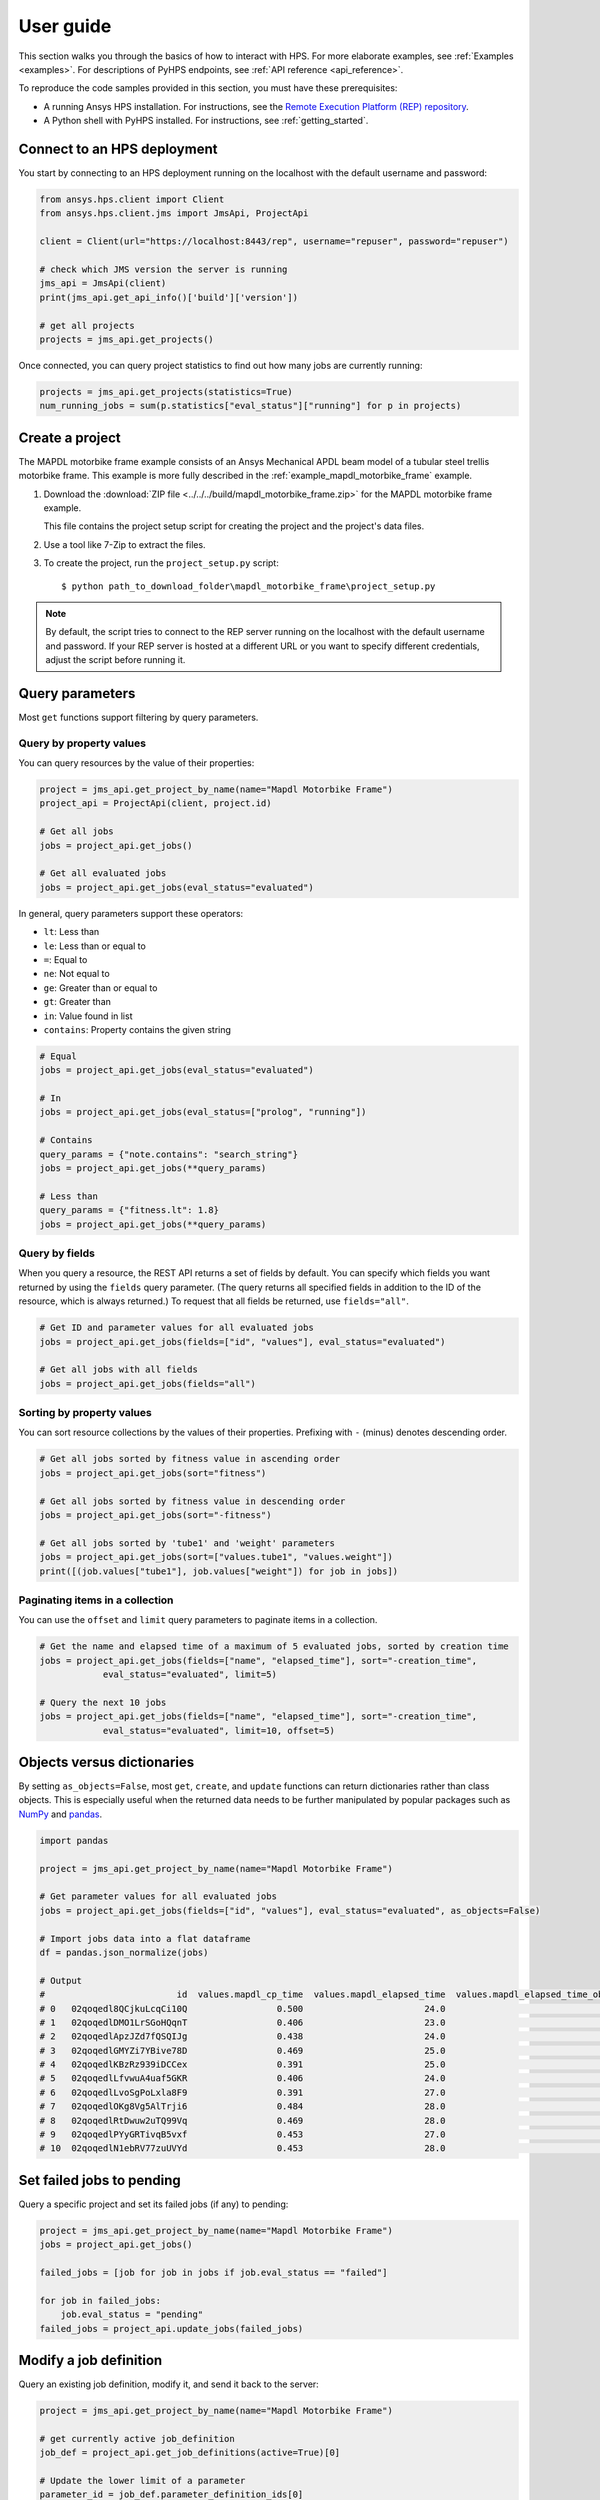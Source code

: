 .. _user_guide:

User guide
==========

This section walks you through the basics of how to interact with HPS.
For more elaborate examples, see :ref:`Examples <examples>`. For descriptions
of PyHPS endpoints, see :ref:`API reference <api_reference>`.

To reproduce the code samples provided in this section, you must have these
prerequisites:

- A running Ansys HPS installation. For instructions, see the
  `Remote Execution Platform (REP) repository <https://github.com/ansys/rep>`_.
- A Python shell with PyHPS installed. For instructions, see :ref:`getting_started`.


Connect to an HPS deployment
----------------------------

You start by connecting to an HPS deployment running on the localhost with the default username and password:

.. code-block:: python

    from ansys.hps.client import Client
    from ansys.hps.client.jms import JmsApi, ProjectApi
    
    client = Client(url="https://localhost:8443/rep", username="repuser", password="repuser")  

    # check which JMS version the server is running    
    jms_api = JmsApi(client)
    print(jms_api.get_api_info()['build']['version'])

    # get all projects
    projects = jms_api.get_projects()

Once connected, you can query project statistics to find out how many jobs are currently running:

.. code-block:: python

    projects = jms_api.get_projects(statistics=True)
    num_running_jobs = sum(p.statistics["eval_status"]["running"] for p in projects)

Create a project
----------------

The MAPDL motorbike frame example consists of an Ansys Mechanical APDL beam model of a
tubular steel trellis motorbike frame. This example is more fully described in the :ref:`example_mapdl_motorbike_frame`
example.

#. Download the :download:`ZIP file <../../../build/mapdl_motorbike_frame.zip>` for the MAPDL motorbike frame example.

   This file contains the project setup script for creating the project and the project's data files.

#. Use a tool like 7-Zip to extract the files.

#. To create the project, run the ``project_setup.py`` script::

    $ python path_to_download_folder\mapdl_motorbike_frame\project_setup.py

.. note::
    By default, the script tries to connect to the REP server running on the localhost with the default
    username and password. If your REP server is hosted at a different URL or you want to specify different
    credentials, adjust the script before running it. 

Query parameters
----------------

Most ``get`` functions support filtering by query parameters.

Query by property values
^^^^^^^^^^^^^^^^^^^^^^^^

You can query resources by the value of their properties:

.. code-block:: python

    project = jms_api.get_project_by_name(name="Mapdl Motorbike Frame") 
    project_api = ProjectApi(client, project.id)

    # Get all jobs
    jobs = project_api.get_jobs()

    # Get all evaluated jobs
    jobs = project_api.get_jobs(eval_status="evaluated")


In general, query parameters support these operators:

- ``lt``: Less than
- ``le``: Less than or equal to 
- ``=``: Equal to
- ``ne``: Not equal to
- ``ge``: Greater than or equal to
- ``gt``: Greater than
- ``in``: Value found in list
- ``contains``: Property contains the given string 

.. code-block:: python
    
    # Equal
    jobs = project_api.get_jobs(eval_status="evaluated")

    # In
    jobs = project_api.get_jobs(eval_status=["prolog", "running"])

    # Contains
    query_params = {"note.contains": "search_string"}
    jobs = project_api.get_jobs(**query_params)

    # Less than
    query_params = {"fitness.lt": 1.8}
    jobs = project_api.get_jobs(**query_params)


Query by fields
^^^^^^^^^^^^^^^

When you query a resource, the REST API returns a set of fields by default. You can specify which fields
you want returned by using the ``fields`` query parameter. (The query returns all specified fields in
addition to the ID of the resource, which is always returned.) To request that all fields be returned,
use ``fields="all"``.

.. code-block:: python
    
    # Get ID and parameter values for all evaluated jobs
    jobs = project_api.get_jobs(fields=["id", "values"], eval_status="evaluated")

    # Get all jobs with all fields
    jobs = project_api.get_jobs(fields="all")

Sorting by property values
^^^^^^^^^^^^^^^^^^^^^^^^^^^

You can sort resource collections by the values of their properties.
Prefixing with ``-`` (minus) denotes descending order.

.. code-block:: python
    
    # Get all jobs sorted by fitness value in ascending order
    jobs = project_api.get_jobs(sort="fitness")

    # Get all jobs sorted by fitness value in descending order
    jobs = project_api.get_jobs(sort="-fitness")

    # Get all jobs sorted by 'tube1' and 'weight' parameters
    jobs = project_api.get_jobs(sort=["values.tube1", "values.weight"])
    print([(job.values["tube1"], job.values["weight"]) for job in jobs])

Paginating items in a collection
^^^^^^^^^^^^^^^^^^^^^^^^^^^^^^^^

You can use the ``offset`` and ``limit`` query parameters to paginate items in a collection.

.. code-block:: python
    
    # Get the name and elapsed time of a maximum of 5 evaluated jobs, sorted by creation time
    jobs = project_api.get_jobs(fields=["name", "elapsed_time"], sort="-creation_time",
                eval_status="evaluated", limit=5)

    # Query the next 10 jobs
    jobs = project_api.get_jobs(fields=["name", "elapsed_time"], sort="-creation_time",
                eval_status="evaluated", limit=10, offset=5)


Objects versus dictionaries
---------------------------

By setting ``as_objects=False``, most ``get``, ``create``, and ``update`` functions can return
dictionaries rather than class objects. This is especially useful when the returned data needs
to be further manipulated by popular packages such as `NumPy <https://numpy.org/>`_ and
`pandas <https://pandas.pydata.org/>`_.  

.. code-block:: python
    
    import pandas

    project = jms_api.get_project_by_name(name="Mapdl Motorbike Frame") 

    # Get parameter values for all evaluated jobs
    jobs = project_api.get_jobs(fields=["id", "values"], eval_status="evaluated", as_objects=False)

    # Import jobs data into a flat dataframe
    df = pandas.json_normalize(jobs)

    # Output
    #                         id  values.mapdl_cp_time  values.mapdl_elapsed_time  values.mapdl_elapsed_time_obtain_license  values.max_stress  ...  values.tube6 values.tube7 values.tube8 values.tube9 values.weight
    # 0   02qoqedl8QCjkuLcqCi10Q                 0.500                       24.0                                      21.9        1010.256091  ...             3            1            1            2      3.027799
    # 1   02qoqedlDMO1LrSGoHQqnT                 0.406                       23.0                                      21.5         227.249112  ...             2            3            3            2     11.257201
    # 2   02qoqedlApzJZd7fQSQIJg                 0.438                       24.0                                      21.2         553.839050  ...             3            2            1            2      6.358393
    # 3   02qoqedlGMYZi7YBive78D                 0.469                       25.0                                      22.9         162.944726  ...             1            1            1            3      9.919099
    # 4   02qoqedlKBzRz939iDCCex                 0.391                       25.0                                      22.6         218.976121  ...             3            2            2            2      6.884490
    # 5   02qoqedlLfvwuA4uaf5GKR                 0.406                       24.0                                      22.4         455.888101  ...             1            3            1            2      7.346944
    # 6   02qoqedlLvoSgPoLxla8F9                 0.391                       27.0                                      25.2         292.885562  ...             1            1            1            3      6.759635
    # 7   02qoqedlOKg8Vg5AlTrji6                 0.484                       28.0                                      26.2         377.721100  ...             1            1            3            2      5.952097
    # 8   02qoqedlRtDwuw2uTQ99Vq                 0.469                       28.0                                      25.9         332.336753  ...             1            3            2            2      7.463696
    # 9   02qoqedlPYyGRTivqB5vxf                 0.453                       27.0                                      25.5         340.147675  ...             3            2            2            3      6.631538
    # 10  02qoqedlN1ebRV77zuUVYd                 0.453                       28.0                                      25.5         270.691391  ...             2            2            1            3      8.077236


Set failed jobs to pending 
--------------------------

Query a specific project and set its failed jobs (if any) to pending:

.. code-block:: python
    
    project = jms_api.get_project_by_name(name="Mapdl Motorbike Frame") 
    jobs = project_api.get_jobs() 

    failed_jobs = [job for job in jobs if job.eval_status == "failed"]
    
    for job in failed_jobs:
        job.eval_status = "pending"
    failed_jobs = project_api.update_jobs(failed_jobs)
  

Modify a job definition
-----------------------

Query an existing job definition, modify it, and send it back to the server:

.. code-block:: python

    project = jms_api.get_project_by_name(name="Mapdl Motorbike Frame") 

    # get currently active job_definition
    job_def = project_api.get_job_definitions(active=True)[0]
    
    # Update the lower limit of a parameter
    parameter_id = job_def.parameter_definition_ids[0]
    parameter_def = project_api.get_parameter_definitions(id=parameter_id)[0]
    print(parameter_def)
    # {
    #   "id": "02qoqeciKZxk3Ua4QjPwue",
    #   "name": "tube1_radius",
    #   "mode": "input",
    #   "type": "float",
    #   "default": 12.0,
    #   "lower_limit": 4.0,
    #   "upper_limit": 20.0,
    #   "cyclic": false
    # }
    parameter_def.lower_limit = 2.5

    # send the updated job_definition to the server
    project_api.update_parameter_definitions([parameter_def])


Delete some jobs
----------------

Query for all jobs that have timed out and then delete them.

.. code-block:: python

    project = jms_api.get_project_by_name(name="Mapdl Motorbike Frame") 

    jobs = project_api.get_jobs(fields=['id'], eval_status="timeout") 
    project_api.delete_jobs(jobs)


Query the number of evaluators
------------------------------

Query for the number of Windows and Linux evaluators connected to the REP server:

.. code-block:: python
    
    rms_api = RmsApi(client)
    evaluators = rms_api.get_evaluators()

    # print number of Windows and Linux evaluators connected to the REP server
    print( len([e for e in evaluators if e.platform == "windows" ]) )
    print( len([e for e in evaluators if e.platform == "linux" ]) )


Replace a file in a project
---------------------------

Get file definitions from an existing project's job definition and replace the first file:

.. code-block:: python

  job_def = project_api.get_job_definitions(active=True)[0]
  files = project_api.get_files()
  file = files[0]
  file.src = r"D:\local_folder\my_project\input_file.xyz"
  project.update_files([file])

Modify and create users
-----------------------

Administrative users with the Keycloak "manage-users" role can create users as well as modify or delete users: 

.. code-block:: python

    from ansys.hps.client import Client
    from ansys.hps.client.auth import AuthApi, User
    
    client = Client(url="https://localhost:8443/rep/", username="repadmin", password="repadmin")
    auth_api = AuthApi(client)

    # modify the default password of the repadmin user
    default_user = auth_api.get_users()[0]
    default_user.password = 'new_password'
    auth_api.update_user(default_user)

    # create a new non-admin user
    new_user = User(username='test_user', password='dummy', 
                    email='test_user@test.com', fullname='Test User')
    new_user = auth_api.create_user(new_user)
    print(new_user)
    # {
    #   "id": "f9e068d7-4962-45dc-92a4-2273246039da",
    #   "username": "test_user",
    #   "email": "test_user@test.com"
    # }

    new_user.password = "new_password"
    auth_api.update_user(new_user)

Exception handling
------------------

All exceptions that the Ansys REP client explicitly raises inherit from the :exc:`ansys.hps.client.HPSError`
base class. Client errors are raised for 4xx HTTP status codes, while API errors are raised for 5xx HTTP
status codes (server-side errors).

For example, instantiating a client with invalid credentials returns a 401 client error:

.. code-block:: python

    from ansys.hps.client import Client, HPSError

    try:
        client = Client(url="https://localhost:8443/rep/", username="repuser",  password="wrong_psw")
    except HPSError as e:
        print(e)

    #Output:
    # 401 Client Error: invalid_grant for: POST https://localhost:8443/rep/auth/realms/rep/protocol/openid-connect/token
    # Invalid user credentials

A *get* call on a non-existing resource returns a 404 client error:

.. code-block:: python

    from ansys.hps.client.jms import JmsApi

    jms_api = JmsApi(client)
    try:
        jms_api.get_project(id="non_existing_project")
    except HPSError as e:
        print(e)

    #Output:
    #404 Client Error: Not Found for: GET https://localhost:8443/rep//jms/api/v1/projects/non_existing_project
